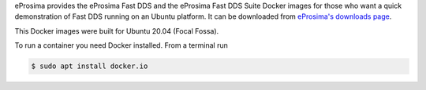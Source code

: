 eProsima provides the eProsima Fast DDS and the eProsima Fast DDS Suite Docker images for those who want a quick demonstration of Fast DDS running on an Ubuntu
platform. It can be downloaded from `eProsima's downloads page <https://eprosima.com/index.php/downloads-all>`_.

This Docker images were built for Ubuntu 20.04 (Focal Fossa).

To run a container you need Docker installed. From a terminal run

.. code-block:: bash

    $ sudo apt install docker.io
